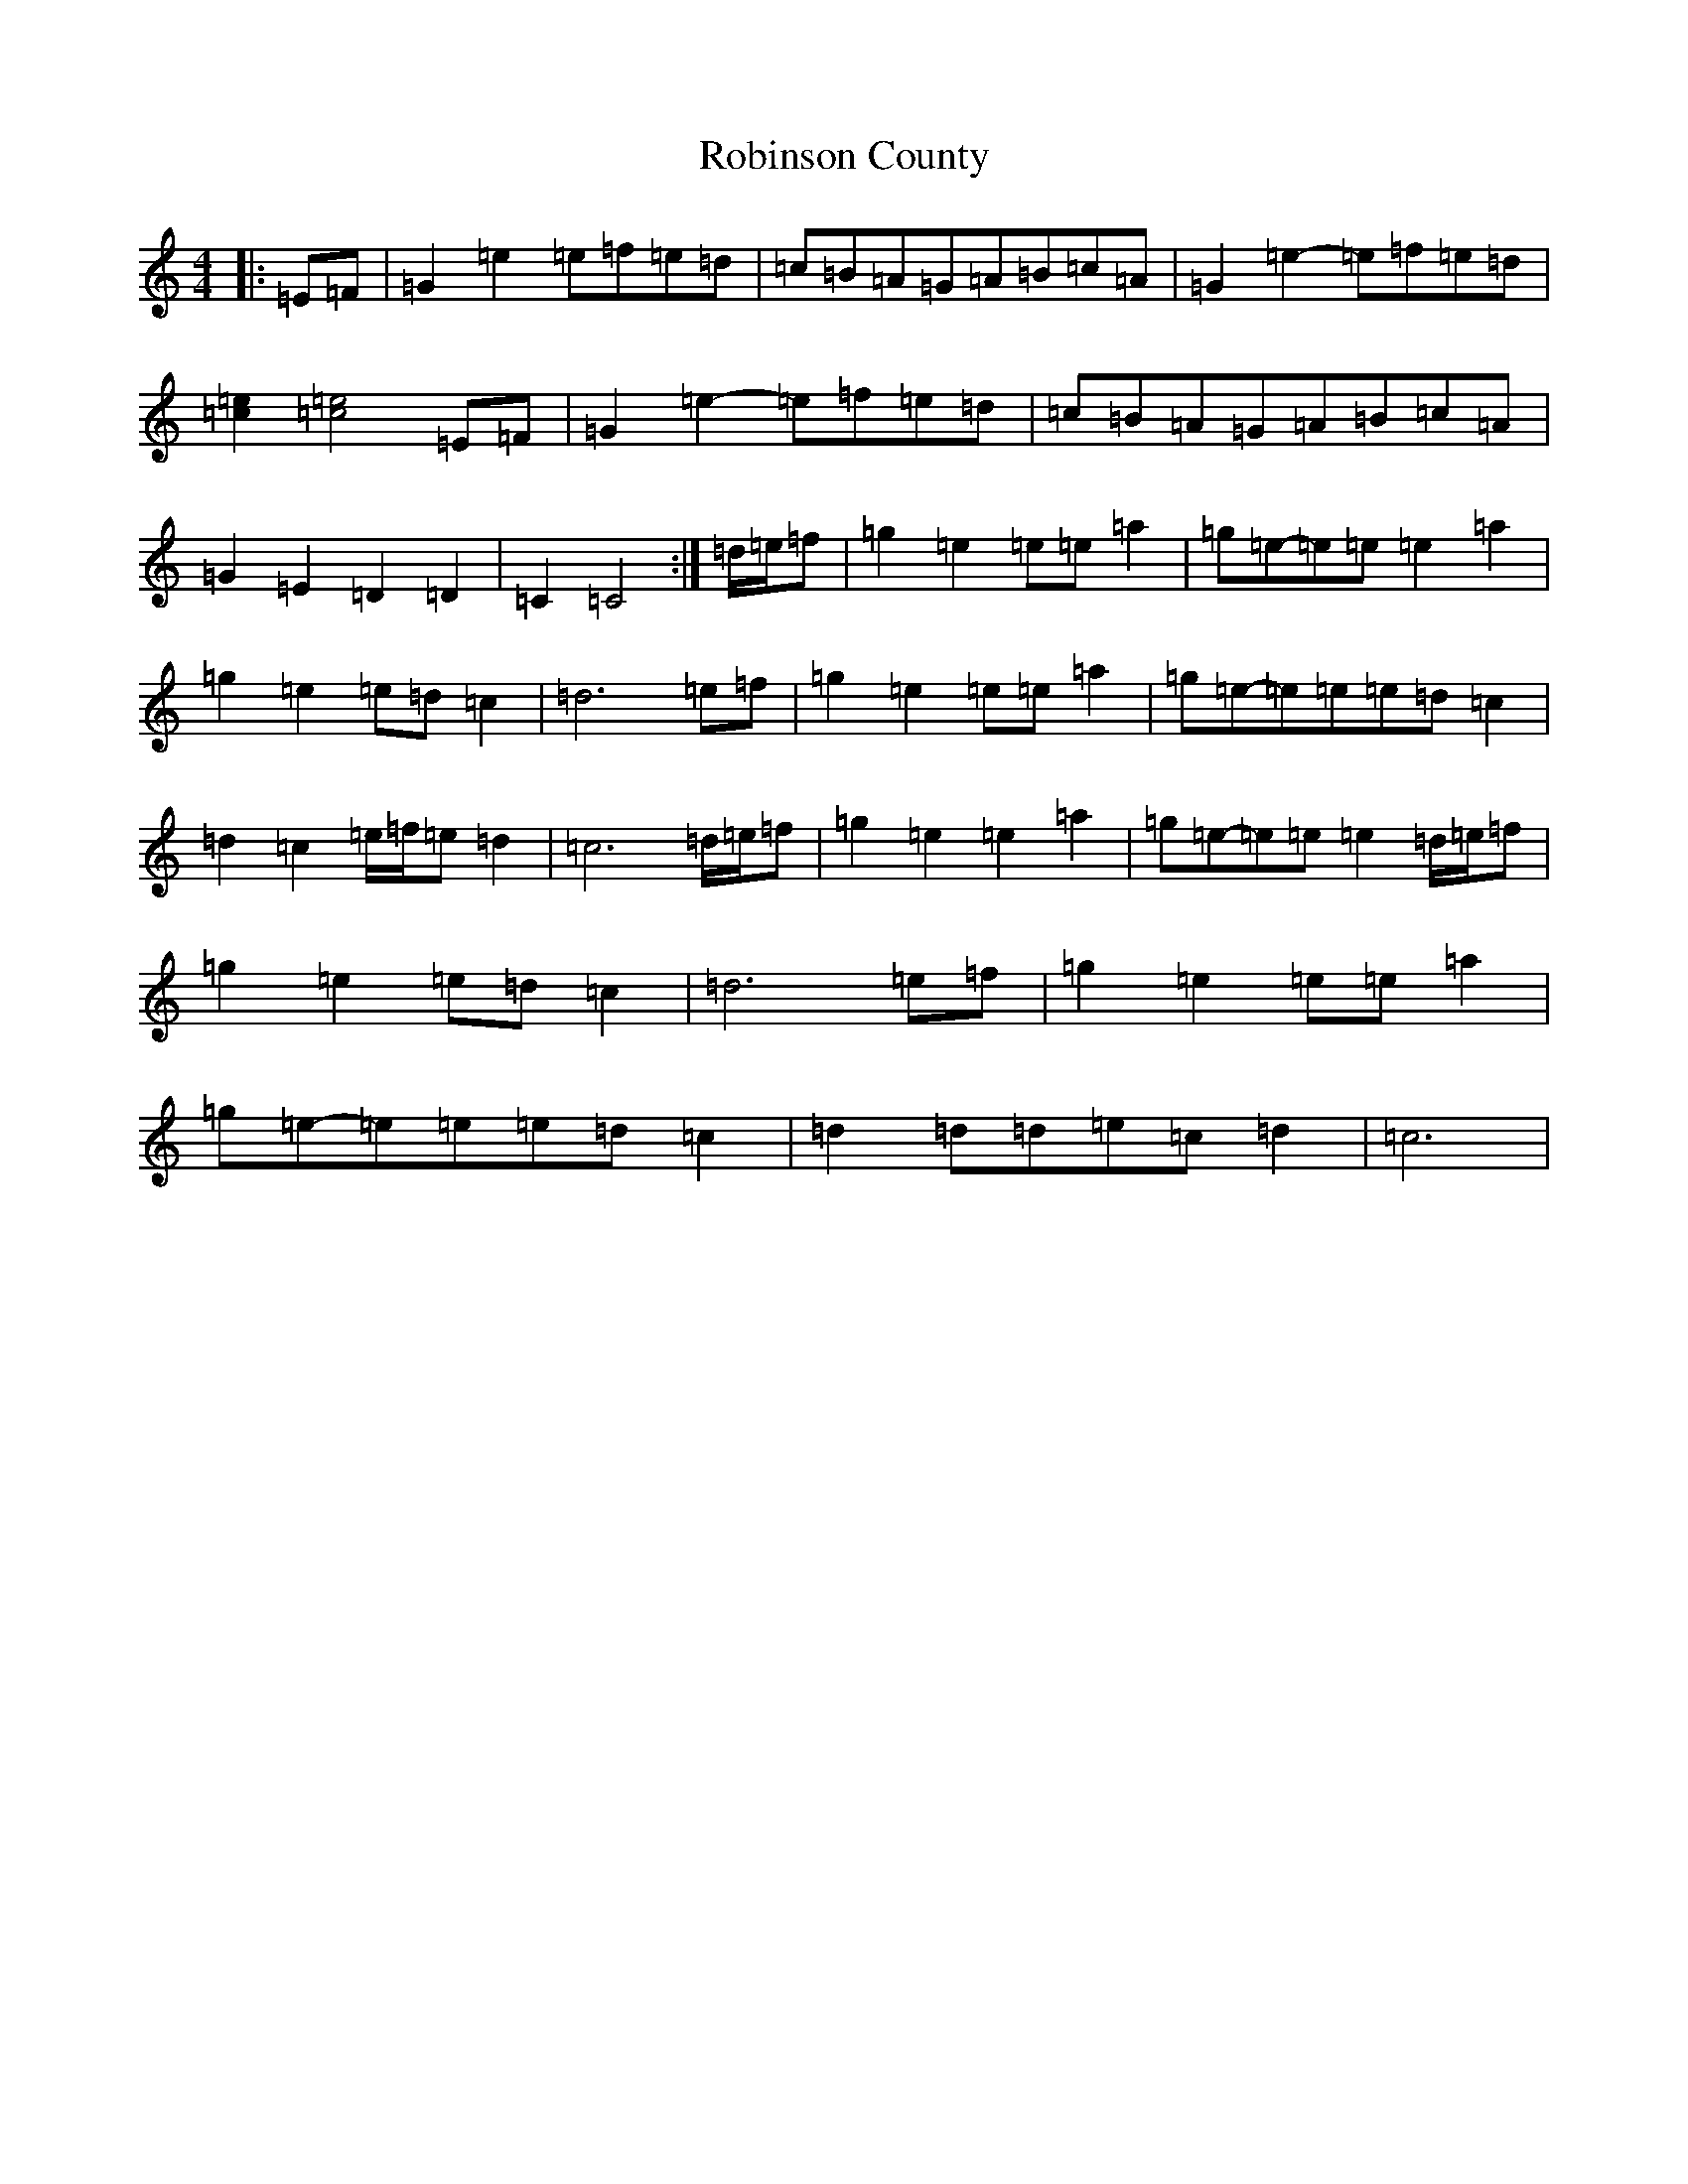 X: 18355
T: Robinson County
S: https://thesession.org/tunes/8617#setting8617
R: barndance
M:4/4
L:1/8
K: C Major
|:=E=F|=G2=e2=e=f=e=d|=c=B=A=G=A=B=c=A|=G2=e2-=e=f=e=d|[=c2=e2][=c4=e4]=E=F|=G2=e2-=e=f=e=d|=c=B=A=G=A=B=c=A|=G2=E2=D2=D2|=C2=C4:|=d/2=e/2=f|=g2=e2=e=e=a2|=g=e-=e=e=e2=a2|=g2=e2=e=d=c2|=d6=e=f|=g2=e2=e=e=a2|=g=e-=e=e=e=d=c2|=d2=c2=e/2=f/2=e=d2|=c6=d/2=e/2=f|=g2=e2=e2=a2|=g=e-=e=e=e2=d/2=e/2=f|=g2=e2=e=d=c2|=d6=e=f|=g2=e2=e=e=a2|=g=e-=e=e=e=d=c2|=d2=d=d=e=c=d2|=c6|